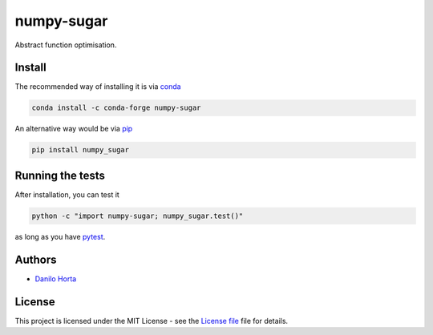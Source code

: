 
numpy-sugar
===========

|PyPI-Status| |Conda-Forge-Status| |Conda-Downloads|

|Build-Status| |Codacy-Grade| |License-Badge| |Doc-Status|

Abstract function optimisation.

Install
-------

The recommended way of installing it is via conda_

.. code:: bash

    conda install -c conda-forge numpy-sugar

An alternative way would be via pip_

.. code:: bash

    pip install numpy_sugar

Running the tests
-----------------

After installation, you can test it

.. code:: bash

    python -c "import numpy-sugar; numpy_sugar.test()"

as long as you have pytest_.

Authors
-------

* `Danilo Horta`_

License
-------

This project is licensed under the MIT License - see the `License file`_ file
for details.

.. |Build-Status| image:: https://travis-ci.org/limix/numpy-sugar.svg?branch=master
    :target: https://travis-ci.org/limix/numpy-sugar

.. |Codacy-Grade| image:: https://api.codacy.com/project/badge/Grade/259a10b874124d91bccf61e516522607
    :target: https://www.codacy.com/app/danilo.horta/numpy-sugar?utm_source=github.com&amp;utm_medium=referral&amp;utm_content=limix/numpy-sugar&amp;utm_campaign=Badge_Grade

.. |PyPI-Status| image:: https://img.shields.io/pypi/v/numpy-sugar.svg
    :target: https://pypi.python.org/pypi/numpy-sugar

.. |PyPI-Versions| image:: https://img.shields.io/pypi/pyversions/numpy-sugar.svg
    :target: https://pypi.python.org/pypi/numpy-sugar

.. |Conda-Forge-Status| image:: https://anaconda.org/conda-forge/numpy-sugar/badges/version.svg
    :target: https://anaconda.org/conda-forge/numpy-sugar

.. |Conda-Downloads| image:: https://anaconda.org/conda-forge/numpy-sugar/badges/downloads.svg
    :target: https://anaconda.org/conda-forge/numpy-sugar

.. |License-Badge| image:: https://img.shields.io/pypi/l/numpy-sugar.svg
    :target: https://raw.githubusercontent.com/numpy-sugar/numpy-sugar/master/LICENSE.txt

.. |Doc-Status| image:: https://readthedocs.org/projects/numpy-sugar/badge/?style=flat-square&version=stable
    :target: https://numpy-sugar.readthedocs.io/

.. _License file: https://raw.githubusercontent.com/limix/numpy-sugar/master/LICENSE.txt

.. _Danilo Horta: https://github.com/horta

.. _conda: http://conda.pydata.org/docs/index.html

.. _pip: https://pypi.python.org/pypi/pip

.. _pytest: http://docs.pytest.org/en/latest/
